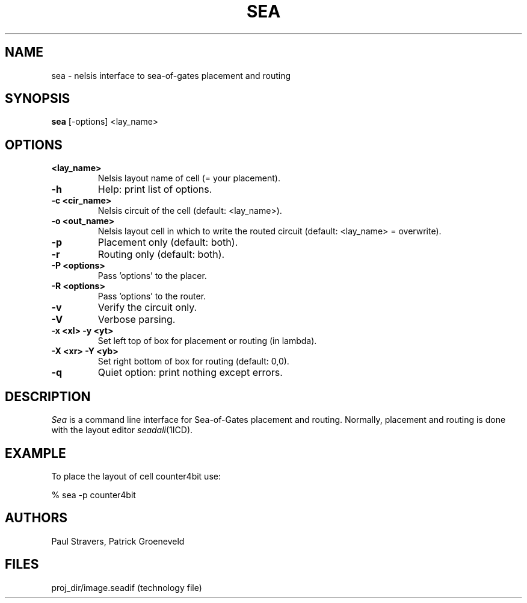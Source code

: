 .TH SEA 1SDF "THE SEADIF PROGRAMMERS MANUAL"
.UC 4
.SH NAME
sea - nelsis interface to sea-of-gates placement and routing
.SH SYNOPSIS
.B sea
[-options] <lay_name>
.SH OPTIONS
.TP
.B <lay_name>
Nelsis layout name of cell (= your placement).
.TP
.B -h
Help: print list of options.
.TP
.B -c <cir_name>
Nelsis circuit of the cell (default: <lay_name>).
.TP
.B -o <out_name>
Nelsis layout cell in which to write the routed circuit (default: <lay_name> = overwrite).
.TP
.B -p
Placement only (default: both).
.TP
.B -r
Routing only (default: both).
.TP
.B -P <options>
Pass 'options' to the placer.
.TP
.B -R <options>
Pass 'options' to the router.
.TP
.B -v
Verify the circuit only.
.TP
.B -V
Verbose parsing.
.TP
.B -x <xl> -y <yt>
Set left top of box for placement or routing (in lambda).
.TP
.B -X <xr> -Y <yb>
Set right bottom of box for routing (default: 0,0).
.TP
.B -q
Quiet option: print nothing except errors.

.SH DESCRIPTION
.I Sea
is a command line interface for Sea-of-Gates placement and routing.
Normally, placement and routing is done with the layout editor \fIseadali\fP(1ICD).

.SH EXAMPLE
To place the layout of cell counter4bit use:

% sea -p counter4bit

.SH AUTHORS
Paul Stravers,
Patrick Groeneveld

.SH FILES
.ta 6c
proj_dir/image.seadif	(technology file)
